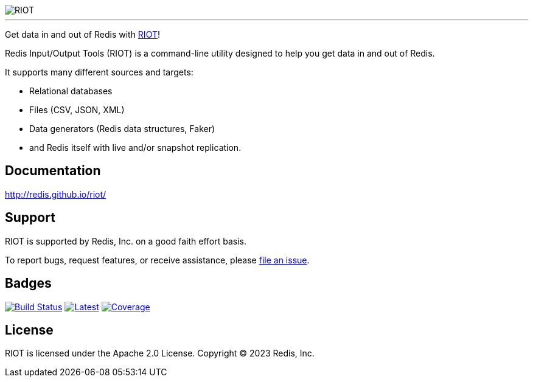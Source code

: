:linkattrs:
:project-owner:   redis
:project-name:    riot
:project-group:   com.redis
:project-version: 3.2.3
:project-title:   RIOT

image::docs/guide/images/riot.svg[RIOT]

---

Get data in and out of Redis with link:http://redis.github.io/riot/[{project-title}]!

Redis Input/Output Tools ({project-title}) is a command-line utility designed to help you get data in and out of Redis.

It supports many different sources and targets:

* Relational databases
* Files (CSV, JSON, XML)
* Data generators (Redis data structures, Faker)
* and Redis itself with live and/or snapshot replication.

== Documentation

link:http://redis.github.io/riot/[http://redis.github.io/riot/]

== Support

{project-title} is supported by Redis, Inc. on a good faith effort basis.

To report bugs, request features, or receive assistance, please https://github.com/{project-owner}/{project-name}/issues[file an issue].

== Badges

image:https://github.com/{project-owner}/{project-name}/actions/workflows/early-access.yml/badge.svg["Build Status", link="https://github.com/{project-owner}/{project-name}/actions/workflows/early-access.yml"]
image:https://img.shields.io/github/release/{project-owner}/{project-name}.svg["Latest", link="https://github.com/{project-owner}/{project-name}/releases/latest"]
image:https://codecov.io/gh/{project-owner}/{project-name}/branch/master/graph/badge.svg?token=LDK7BAJLJI["Coverage", link="https://codecov.io/gh/{project-owner}/{project-name}"]

== License

{project-title} is licensed under the Apache 2.0 License.
Copyright (C) 2023 Redis, Inc.
